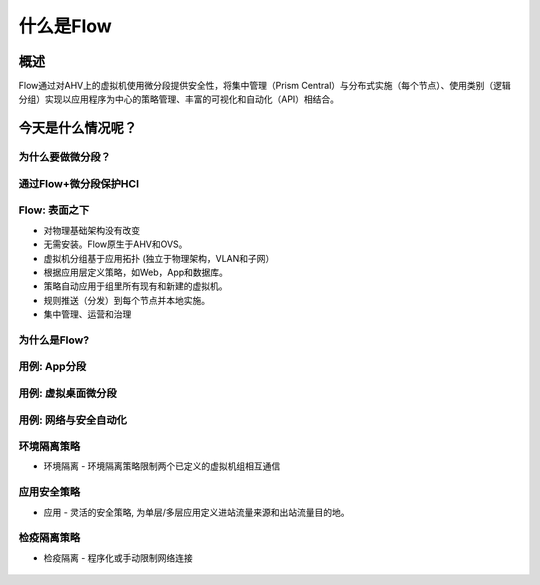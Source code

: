 .. _what_is_flow:

------------
什么是Flow
------------

概述
++++++++

Flow通过对AHV上的虚拟机使用微分段提供安全性，将集中管理（Prism Central）与分布式实施（每个节点）、使用类别（逻辑分组）实现以应用程序为中心的策略管理、丰富的可视化和自动化（API）相结合。


今天是什么情况呢？
+++++++++++++++++++++++++++++++++

为什么要做微分段？
......................

.. figure:: images/what_is_flow_01.png

通过Flow+微分段保护HCI
..........................................

.. figure:: images/what_is_flow_02.png

Flow: 表面之下
....................

- 对物理基础架构没有改变
- 无需安装。Flow原生于AHV和OVS。
- 虚拟机分组基于应用拓扑 (独立于物理架构，VLAN和子网）
- 根据应用层定义策略，如Web，App和数据库。
- 策略自动应用于组里所有现有和新建的虚拟机。
- 规则推送（分发）到每个节点并本地实施。
- 集中管理、运营和治理

.. figure:: images/what_is_flow_03.png

为什么是Flow?
.........

.. figure:: images/what_is_flow_04.png

用例: App分段
..........................

.. figure:: images/what_is_flow_05.png

用例: 虚拟桌面微分段
...............................

.. figure:: images/what_is_flow_06.png

用例: 网络与安全自动化
.......................................

.. figure:: images/what_is_flow_07.png

环境隔离策略
................

- 环境隔离 - 环境隔离策略限制两个已定义的虚拟机组相互通信

.. figure:: images/what_is_flow_08.png

应用安全策略
...........................

- 应用 - 灵活的安全策略, 为单层/多层应用定义进站流量来源和出站流量目的地。

.. figure:: images/what_is_flow_09.png

检疫隔离策略
.................

- 检疫隔离 - 程序化或手动限制网络连接

.. figure:: images/what_is_flow_10.png
